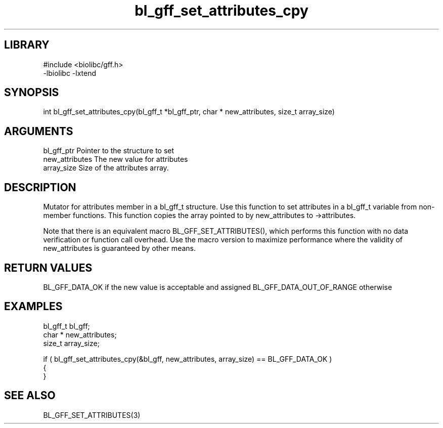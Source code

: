 \" Generated by c2man from bl_gff_set_attributes_cpy.c
.TH bl_gff_set_attributes_cpy 3

.SH LIBRARY
\" Indicate #includes, library name, -L and -l flags
.nf
.na
#include <biolibc/gff.h>
-lbiolibc -lxtend
.ad
.fi

\" Convention:
\" Underline anything that is typed verbatim - commands, etc.
.SH SYNOPSIS
.PP
int     bl_gff_set_attributes_cpy(bl_gff_t *bl_gff_ptr, char * new_attributes, size_t array_size)

.SH ARGUMENTS
.nf
.na
bl_gff_ptr      Pointer to the structure to set
new_attributes  The new value for attributes
array_size      Size of the attributes array.
.ad
.fi

.SH DESCRIPTION

Mutator for attributes member in a bl_gff_t structure.
Use this function to set attributes in a bl_gff_t variable
from non-member functions.  This function copies the array pointed to
by new_attributes to ->attributes.

Note that there is an equivalent macro BL_GFF_SET_ATTRIBUTES(), which performs
this function with no data verification or function call overhead.
Use the macro version to maximize performance where the validity
of new_attributes is guaranteed by other means.

.SH RETURN VALUES

BL_GFF_DATA_OK if the new value is acceptable and assigned
BL_GFF_DATA_OUT_OF_RANGE otherwise

.SH EXAMPLES
.nf
.na

bl_gff_t        bl_gff;
char *          new_attributes;
size_t          array_size;

if ( bl_gff_set_attributes_cpy(&bl_gff, new_attributes, array_size) == BL_GFF_DATA_OK )
{
}
.ad
.fi

.SH SEE ALSO

BL_GFF_SET_ATTRIBUTES(3)

